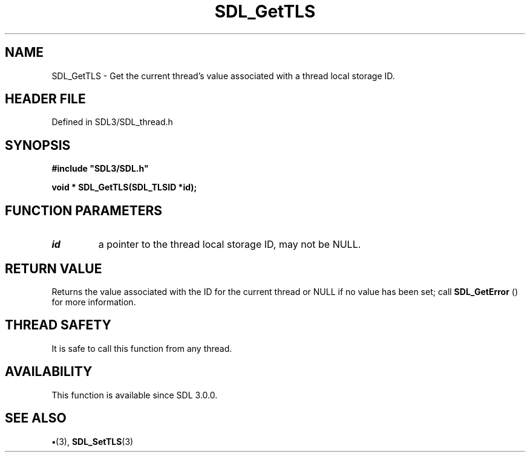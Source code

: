 .\" This manpage content is licensed under Creative Commons
.\"  Attribution 4.0 International (CC BY 4.0)
.\"   https://creativecommons.org/licenses/by/4.0/
.\" This manpage was generated from SDL's wiki page for SDL_GetTLS:
.\"   https://wiki.libsdl.org/SDL_GetTLS
.\" Generated with SDL/build-scripts/wikiheaders.pl
.\"  revision SDL-preview-3.1.3
.\" Please report issues in this manpage's content at:
.\"   https://github.com/libsdl-org/sdlwiki/issues/new
.\" Please report issues in the generation of this manpage from the wiki at:
.\"   https://github.com/libsdl-org/SDL/issues/new?title=Misgenerated%20manpage%20for%20SDL_GetTLS
.\" SDL can be found at https://libsdl.org/
.de URL
\$2 \(laURL: \$1 \(ra\$3
..
.if \n[.g] .mso www.tmac
.TH SDL_GetTLS 3 "SDL 3.1.3" "Simple Directmedia Layer" "SDL3 FUNCTIONS"
.SH NAME
SDL_GetTLS \- Get the current thread's value associated with a thread local storage ID\[char46]
.SH HEADER FILE
Defined in SDL3/SDL_thread\[char46]h

.SH SYNOPSIS
.nf
.B #include \(dqSDL3/SDL.h\(dq
.PP
.BI "void * SDL_GetTLS(SDL_TLSID *id);
.fi
.SH FUNCTION PARAMETERS
.TP
.I id
a pointer to the thread local storage ID, may not be NULL\[char46]
.SH RETURN VALUE
Returns the value associated with the ID for the current thread or
NULL if no value has been set; call 
.BR SDL_GetError
() for more
information\[char46]

.SH THREAD SAFETY
It is safe to call this function from any thread\[char46]

.SH AVAILABILITY
This function is available since SDL 3\[char46]0\[char46]0\[char46]

.SH SEE ALSO
.BR \(bu (3),
.BR SDL_SetTLS (3)
